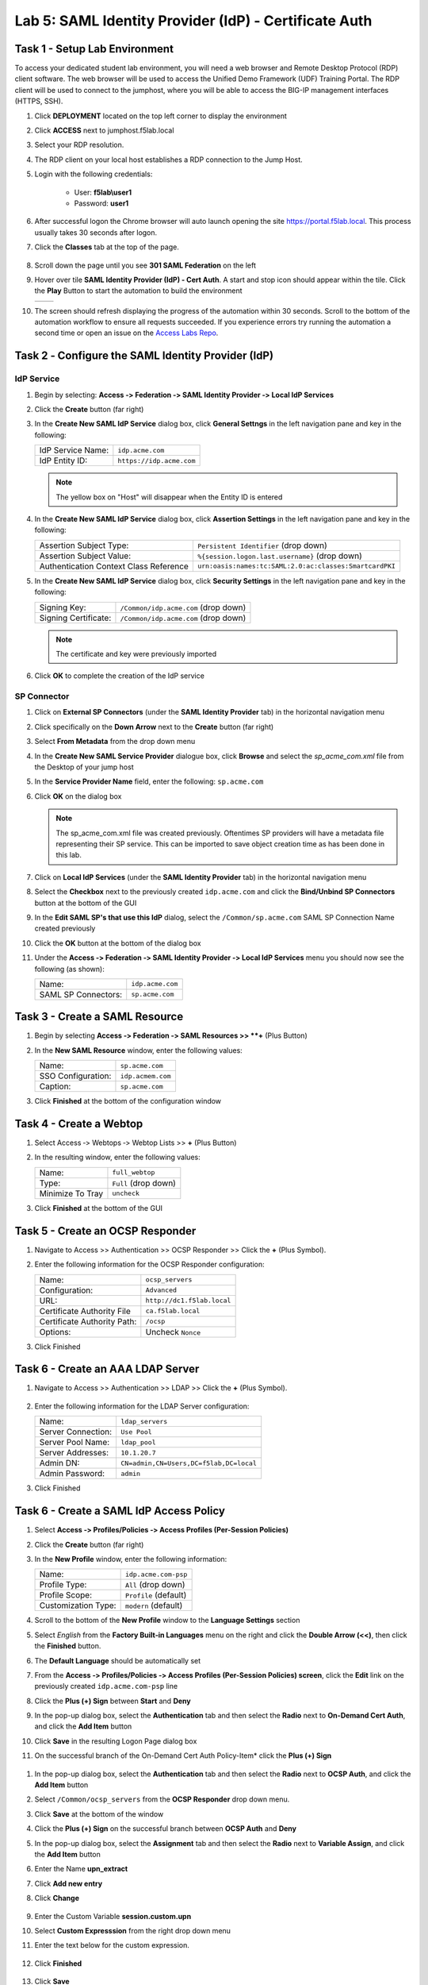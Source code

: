 Lab 5: SAML Identity Provider (IdP) - Certificate Auth
========================================================



Task 1 - Setup Lab Environment
-----------------------------------

To access your dedicated student lab environment, you will need a web browser and Remote Desktop Protocol (RDP) client software. The web browser will be used to access the Unified Demo Framework (UDF) Training Portal. The RDP client will be used to connect to the jumphost, where you will be able to access the BIG-IP management interfaces (HTTPS, SSH).

#. Click **DEPLOYMENT** located on the top left corner to display the environment

#. Click **ACCESS** next to jumphost.f5lab.local

   |image001|

#. Select your RDP resolution.

#. The RDP client on your local host establishes a RDP connection to the Jump Host.

#. Login with the following credentials:

         - User: **f5lab\\user1**
         - Password: **user1**

#. After successful logon the Chrome browser will auto launch opening the site https://portal.f5lab.local.  This process usually takes 30 seconds after logon.

#. Click the **Classes** tab at the top of the page.

	|image002|

#. Scroll down the page until you see **301 SAML Federation** on the left

   |image003|

#. Hover over tile **SAML Identity Provider (IdP) - Cert Auth**. A start and stop icon should appear within the tile.  Click the **Play** Button to start the automation to build the environment

   +---------------+-------------+
   | |image004|    | |image005|  |
   +---------------+-------------+ 

#. The screen should refresh displaying the progress of the automation within 30 seconds.  Scroll to the bottom of the automation workflow to ensure all requests succeeded.  If you experience errors try running the automation a second time or open an issue on the `Access Labs Repo <https://github.com/f5devcentral/access-labs>`__.

   |image006|


Task 2 ‑ Configure the SAML Identity Provider (IdP)
--------------------------------------------------------

IdP Service
~~~~~~~~~~~~~~~~

#. Begin by selecting: **Access ‑> Federation ‑> SAML Identity Provider
   ‑> Local IdP Services**

#. Click the **Create** button (far right)

   |image009|

#. In the **Create New SAML IdP Service** dialog box, click **General Settngs**
   in the left navigation pane and key in the following:

   +-------------------+--------------------------------+
   | IdP Service Name: | ``idp.acme.com``               |
   +-------------------+--------------------------------+
   | IdP Entity ID:    | ``https://idp.acme.com``       |
   +-------------------+--------------------------------+

   |image010|

   .. NOTE:: The yellow box on "Host" will disappear when the Entity ID is
      entered

#. In the **Create New SAML IdP Service** dialog box, click **Assertion
   Settings** in the left navigation pane and key in the following:

   +----------------------------------------+-----------------------------------------------------------------+
   | Assertion Subject Type:                | ``Persistent Identifier`` (drop down)                           |
   +----------------------------------------+-----------------------------------------------------------------+
   | Assertion Subject Value:               | ``%{session.logon.last.username}`` (drop down)                  |
   +----------------------------------------+-----------------------------------------------------------------+
   | Authentication Context Class Reference | ``urn:oasis:names:tc:SAML:2.0:ac:classes:SmartcardPKI``         |  
   +----------------------------------------+-----------------------------------------------------------------+

   |image011|

#. In the **Create New SAML IdP Service** dialog box, click
   **Security Settings** in the left navigation pane and key in
   the following:

   +----------------------+---------------------------------------+
   | Signing Key:         | ``/Common/idp.acme.com`` (drop down)  |
   +----------------------+---------------------------------------+
   | Signing Certificate: | ``/Common/idp.acme.com`` (drop down)  |
   +----------------------+---------------------------------------+

   .. NOTE:: The certificate and key were previously imported

#. Click **OK** to complete the creation of the IdP service

   |image012|

SP Connector
~~~~~~~~~~~~~~~~~

#. Click on **External SP Connectors** (under the **SAML Identity Provider**
   tab) in the horizontal navigation menu

#. Click specifically on the **Down Arrow** next to the **Create** button
   (far right)

#. Select **From Metadata** from the drop down menu

   |image013|

#. In the **Create New SAML Service Provider** dialogue box, click **Browse**
   and select the *sp_acme_com.xml* file from the Desktop of
   your jump host

#. In the **Service Provider Name** field, enter the following:
   ``sp.acme.com``

#. Click **OK** on the dialog box

   |image014|

   .. NOTE:: The sp_acme_com.xml file was created previously.
      Oftentimes SP providers will have a metadata file representing their
      SP service. This can be imported to save object creation time as has
      been done in this lab.

#. Click on **Local IdP Services** (under the **SAML Identity Provider** tab)
   in the horizontal navigation menu

   |image015|

#. Select the **Checkbox** next to the previously created ``idp.acme.com``
   and click the **Bind/Unbind SP Connectors** button at the bottom of the GUI

   |image016|

#. In the **Edit SAML SP's that use this IdP** dialog, select the
   ``/Common/sp.acme.com`` SAML SP Connection Name created previously

#. Click the **OK** button at the bottom of the dialog box

   |image017|

#. Under the **Access ‑> Federation ‑> SAML Identity Provider ‑>
   Local IdP Services** menu you should now see the following (as shown):

   +---------------------+------------------------+
   | Name:               | ``idp.acme.com``       |
   +---------------------+------------------------+
   | SAML SP Connectors: | ``sp.acme.com``        |
   +---------------------+------------------------+

   |image018|

Task 3 - Create a SAML Resource
---------------------------------


#. Begin by selecting **Access ‑> Federation ‑> SAML Resources >> **+** (Plus Button)

   |image019|

#. In the **New SAML Resource** window, enter the following values:

   +--------------------+------------------------+
   | Name:              | ``sp.acme.com``        |
   +--------------------+------------------------+
   | SSO Configuration: | ``idp.acmem.com``      |
   +--------------------+------------------------+
   | Caption:           | ``sp.acme.com``        |
   +--------------------+------------------------+

#. Click **Finished** at the bottom of the configuration window

   |image020|



Task 4 - Create a Webtop
-------------------------------

#. Select Access ‑> Webtops ‑> Webtop Lists >> **+** (Plus Button)


   |image021|

#. In the resulting window, enter the following values:

   +------------------+----------------------+
   | Name:            | ``full_webtop``      |
   +------------------+----------------------+
   | Type:            | ``Full`` (drop down) |
   +------------------+----------------------+
   | Minimize To Tray | ``uncheck``          |
   +------------------+----------------------+

#. Click **Finished** at the bottom of the GUI

   |image022|


Task 5 - Create an OCSP Responder 
----------------------------------------

#. Navigate to Access >> Authentication >> OCSP Responder >> Click the **+** (Plus Symbol).  


   |image023|

#. Enter the following information for the OCSP Responder configuration:

   +-------------------------------+-----------------------------+
   | Name:                         | ``ocsp_servers``            |
   +-------------------------------+-----------------------------+
   | Configuration:                | ``Advanced``                |
   +-------------------------------+-----------------------------+
   | URL:                          | ``http://dc1.f5lab.local``  |
   +-------------------------------+-----------------------------+
   | Certificate Authority File    | ``ca.f5lab.local``          |
   +-------------------------------+-----------------------------+
   | Certificate Authority Path:   | ``/ocsp``                   |
   +-------------------------------+-----------------------------+
   | Options:                      | Uncheck ``Nonce``           |
   +-------------------------------+-----------------------------+
  

#. Click Finished

    |image024|

Task 6 - Create an AAA LDAP Server  
----------------------------------------

#. Navigate to Access >> Authentication >> LDAP >> Click the **+** (Plus Symbol).  

    |image025|

#. Enter the following information for the LDAP Server configuration:

   +-------------------------------+------------------------------------------+
   | Name:                         | ``ldap_servers``                         |
   +-------------------------------+------------------------------------------+
   | Server Connection:            | ``Use Pool``                             |
   +-------------------------------+------------------------------------------+
   | Server Pool Name:             | ``ldap_pool``                            |
   +-------------------------------+------------------------------------------+
   | Server Addresses:             | ``10.1.20.7``                            |
   +-------------------------------+------------------------------------------+
   | Admin DN:                     | ``CN=admin,CN=Users,DC=f5lab,DC=local``  |
   +-------------------------------+------------------------------------------+
   | Admin Password:               | ``admin``                                |
   +-------------------------------+------------------------------------------+

#. Click Finished

    |image026|


Task 6 - Create a SAML IdP Access Policy
---------------------------------------------

#. Select **Access ‑> Profiles/Policies ‑> Access Profiles
   (Per-Session Policies)**

#. Click the **Create** button (far right)

   |image027|

#. In the **New Profile** window, enter the following information:

   +----------------------+---------------------------+
   | Name:                | ``idp.acme.com‑psp``      |
   +----------------------+---------------------------+
   | Profile Type:        | ``All`` (drop down)       |
   +----------------------+---------------------------+
   | Profile Scope:       | ``Profile`` (default)     |
   +----------------------+---------------------------+
   | Customization Type:  | ``modern`` (default)      |
   +----------------------+---------------------------+

   |image028|


#. Scroll to the bottom of the **New Profile** window to the
   **Language Settings** section

#. Select *English* from the **Factory Built‑in Languages** menu on the
   right and click the **Double Arrow (<<)**, then click the **Finished**
   button.

#. The **Default Language** should be automatically set

   |image029|

#. From the **Access ‑> Profiles/Policies ‑> Access Profiles
   (Per-Session Policies) screen**, click the **Edit** link on the previously
   created ``idp.acme.com-psp`` line

   |image030|

#. Click the **Plus (+) Sign** between **Start** and **Deny**

   |image031|

#. In the pop-up dialog box, select the **Authentication** tab and then select the
   **Radio** next to **On-Demand Cert Auth**, and click the **Add Item** button

   |image032|

#. Click **Save** in the resulting Logon Page dialog box

   |image033|

#.  On the successful branch of the On-Demand Cert Auth Policy-Item* click the **Plus (+) Sign**

   |image034|

#. In the pop-up dialog box, select the **Authentication** tab and then
   select the **Radio** next to **OCSP Auth**, and click the **Add Item** button

   |image035|

#. Select ``/Common/ocsp_servers`` from the **OCSP Responder** drop down menu.

#. Click **Save** at the bottom of the window

   |image036|

#. Click the **Plus (+) Sign** on the successful branch between **OCSP Auth** and **Deny**

   |image037|

#. In the pop-up dialog box, select the **Assignment** tab and then select
   the **Radio** next to **Variable Assign**, and click the
   **Add Item** button

   |image038|

#. Enter the Name **upn_extract**
#. Click **Add new entry**
#. Click **Change**

    |image039|

#. Enter the Custom Variable **session.custom.upn**
#. Select **Custom Expresssion** from the right drop down menu
#. Enter the text below for the custom expression.

    .. code-block:: text
        set x509e_fields [split [mcget {session.ssl.cert.x509extension}] "\n"];
        # For each element in the list:
        foreach field $x509e_fields {
        # If the element contains UPN:
        if { $field contains "othername:UPN" } {
        ## set start of UPN variable
        set start [expr {[string first "othername:UPN<" $field] +14}]
        # UPN format is <user@domain>
        # Return the UPN, by finding the index of opening and closing brackets, then use string range to get everything between.
        return [string range $field $start [expr { [string first ">" $field $start] - 1 } ] ];  } }
        #Otherwise return UPN Not Found:
        return "UPN-NOT-FOUND";

#. Click **Finished**

    |image040|

#. Click **Save**  

    |image041|

#. Click the **Plus (+) Sign** between **upn_extract** and **Deny**  

    |image042|

#. In the pop-up dialog box, select the **Authentication** tab and then select
   the **Radio** next to **LDAP Query**, and click the
   **Add Item** button

   |image043|

#. In the **LDAP Query Properties** window, enter the following information:

   +----------------------+------------------------------------------------+
   | Server:              | ``/Common/ldap_servers`` (drop down)           |
   +----------------------+------------------------------------------------+
   | Search DN:           | ``dc=f5lab,dc=local`` (drop down)              |
   +----------------------+------------------------------------------------+
   | SearchFilter:        | ``(userPrincipalName=%{session.custom.upn})``  |
   +----------------------+------------------------------------------------+
   
#. Click **Add new entry**
#. Add **sAMAAccountName** to the list of Required Attributes
   
    |image044|


#. Click the **Branch Rules** tab
#. Click the **X** on the User Group Membership line

    |image045|

#. Click **Add Branch Rule**

    |image046|

#. Enter the name **LDAP Query Passed**
#. Click **change**

    |image047|

#. Click **Add Expression**

    |image048|

#. Select **LDAP Query** from the Context dropdown menu
#. Select **LDAP Query Passed** from the Condition dropdown menu
#. Click **Add Expression**

    |image049|

#. Click **Finsished**

    |image050|

#. Click **Save**

    |image051|

#. Click the **Plus (+) Sign** on the LDAP Query Passed branch between **LDAP Query ** and **Deny**  

    |image052|

#. In the pop-up dialog box, select the **Assignment** tab and then select
   the **Radio** next to **Variable Assign**, and click the
   **Add Item** button

   |image053|

#. Enter the Name **set_username**
#. Click **Add new entry**
#. Click **Change**

    |image054|

#. Enter the Custom Variable **session.logon.last.username**
#. Select **Session Variable** from the right drop down menu
#. Enter the session variable name session.ldap.last.attr.sAMAccountName.
#. Click **Finished**

    |image055|

#. Click **Save**

    |image056|

#. Click the **Plus (+) Sign** between **set_username** and **Deny**  

    |image057|

#. In the pop-up dialog box, select the **Assignment** tab and then select
   the **Radio** next to **Advanced Resource Assign**, and click the
   **Add Item** button

   |image058|


#. In the new Resource Assignment entry, click the **Add/Delete** link

   |image059|

#. In the resulting pop-up window, click the **SAML** tab, and select the
   **Checkbox** next to */Common/sp.acme.com*

   |image060|

#. Click the **Webtop** tab, and select the **Checkbox** next to
   ``/Common/full_webtop``

#. Click the **Update** button at the bottom of the window to complete
   the Resource Assignment entry

   |image061|


#. Click the **Save** button at the bottom of the **Advanced Resource Assign** window

   |image062|


#. In the **Visual Policy Editor**, select the **Deny** ending on the
   fallback branch following **Advanced Resource Assign**

   |image063|

#. In the **Select Ending** dialog box, selet the **Allow** radio button
   and then click **Save**

   |image064|

#. In the **Visual Policy Editor**, click **Apply Access Policy**
   (top left), and close the **Visual Policy Editor**

   |image065|


Task 7 - Create a Client-side SSL Profile
---------------------------------------------

#. Navigate to Local Traffic ‑> Profile -> SSL -> Client. Click the **Plus (+) Sign**

    |image066|

#. Enter the Name **idp.acme.com-clientssl**
#. Check the **custom box** on the Certificate Key Chain Line 
#. Click **Add**

    |image067|

#. Select **acme.com-wildcard** from the Certificate dropdown menu
#. Select **acme.com-wildcard** from the Key dropdown menu
#. Click **Add**

    |image068|

#. Check the **custom box** on the Trusted Certificate Authorities Line
#. Select **ca.f5lab.local* from the Trusted Certificate Authorities dropdown menu     
#. Check the **custom box** on the Advertised Certificate Authorities Line
#. Select **ca.f5lab.local* from the Advertised Certificate Authorities dropdown menu

    |image069|

#. Click **Finished**



Task 8 - Create an IdP Virtual Server
----------------------------------------

#. Begin by selecting **Local Traffic ‑> Virtual Servers -> Virtual Server List. Click the **Plus (+) Sign** 


   |image070|

#. In the **New Virtual Server** window, enter the following information:

   +---------------------------+------------------------------+
   | General Properties                                       |
   +===========================+==============================+
   | Name:                     | ``idp.acme.com``             |
   +---------------------------+------------------------------+
   | Destination Address/Mask: | ``10.1.10.102``              |
   +---------------------------+------------------------------+
   | Service Port:             | ``443``                      |
   +---------------------------+------------------------------+

   |image071|

   +---------------------------+------------------------------+
   | Configuration                                            |
   +===========================+==============================+
   | HTTP Profile:             | ``http`` (drop down)         |
   +---------------------------+------------------------------+
   | SSL Profile (Client)      | ``wildcard.acme.com``        |
   +---------------------------+------------------------------+

   |image072|

   +-----------------+---------------------------+
   | Access Policy                               |
   +=================+===========================+
   | Access Profile: | ``idp.acme.com-psp``      |
   +-----------------+---------------------------+

   |image073|


#. Scroll to the bottom of the configuration window and click **Finished**


TASK 8 - Test the Configuration
------------------------------------------

#. From the jumphost, navigate to the SAML IdP you previously configured at **https://idp.acme.com**. 
#. Select the **user1** certificate
#. Click **OK**


   |image074|
  
#. Click **sp.acme.com**

   |image075|

#. You are then successfully logged into https://sp.acme.com and presented a webpage.

   |image076|

#. Review your Active Sessions **(Access ‑> Overview ‑> Active Sessions­­­)**

#. Review your Access Report Logs **(Access ‑> Overview ‑> Access Reports)**


Task 9 - Lab Cleanup
------------------------

#. From a browser on the jumphost navigate to https://portal.f5lab.local

#. Click the **Classes** tab at the top of the page.

   |image002|

#. Scroll down the page until you see **301 SAML Federation** on the left

   |image003|

#. Hover over tile **SAML Identity Provider (IdP) - Cert Auth**. A start and stop icon should appear within the tile.  Click the **Stop** Button to trigger the automation to remove any prebuilt objects from the environment

   +---------------+-------------+
   | |image004|    | |image007|  |
   +---------------+-------------+ 

#. The screen should refresh displaying the progress of the automation within 30 seconds.  Scroll to the bottom of the automation workflow to ensure all requests succeeded.  If you you experience errors try running the automation a second time or open an issue on the `Access Labs Repo <https://github.com/f5devcentral/access-labs>`__.

   |image008|

#. This concludes the lab.

   |image000|


.. |image000| image:: ./media/lab05/000.png
.. |image001| image:: ./media/lab05/001.png
.. |image002| image:: ./media/lab05/002.png
.. |image003| image:: ./media/lab05/003.png
.. |image004| image:: ./media/lab05/004.png
.. |image005| image:: ./media/lab05/005.png
.. |image006| image:: ./media/lab05/006.png
.. |image007| image:: ./media/lab05/007.png
.. |image008| image:: ./media/lab05/008.png
.. |image009| image:: ./media/lab05/009.png
.. |image010| image:: ./media/lab05/010.png
.. |image011| image:: ./media/lab05/011.png
.. |image012| image:: ./media/lab05/012.png
.. |image013| image:: ./media/lab05/013.png
.. |image014| image:: ./media/lab05/014.png
.. |image015| image:: ./media/lab05/015.png
.. |image016| image:: ./media/lab05/016.png
.. |image017| image:: ./media/lab05/017.png
.. |image018| image:: ./media/lab05/018.png
.. |image019| image:: ./media/lab05/019.png
.. |image020| image:: ./media/lab05/020.png
.. |image021| image:: ./media/lab05/021.png
.. |image022| image:: ./media/lab05/022.png
.. |image023| image:: ./media/lab05/023.png
.. |image024| image:: ./media/lab05/024.png
.. |image025| image:: ./media/lab05/025.png
.. |image026| image:: ./media/lab05/026.png
.. |image027| image:: ./media/lab05/027.png
.. |image028| image:: ./media/lab05/028.png
.. |image029| image:: ./media/lab05/029.png
.. |image030| image:: ./media/lab05/030.png
.. |image031| image:: ./media/lab05/031.png
.. |image032| image:: ./media/lab05/032.png
.. |image033| image:: ./media/lab05/033.png
.. |image034| image:: ./media/lab05/034.png
.. |image035| image:: ./media/lab05/035.png
.. |image036| image:: ./media/lab05/036.png
.. |image037| image:: ./media/lab05/037.png
.. |image038| image:: ./media/lab05/038.png
.. |image039| image:: ./media/lab05/039.png
.. |image040| image:: ./media/lab05/040.png
.. |image041| image:: ./media/lab05/041.png
.. |image042| image:: ./media/lab05/042.png
.. |image043| image:: ./media/lab05/043.png
.. |image044| image:: ./media/lab05/044.png
.. |image045| image:: ./media/lab05/045.png
.. |image046| image:: ./media/lab05/046.png
.. |image047| image:: ./media/lab05/047.png
.. |image048| image:: ./media/lab05/048.png
.. |image049| image:: ./media/lab05/049.png
.. |image050| image:: ./media/lab05/050.png
.. |image998| image:: ./media/lab05/998.png
.. |image999| image:: ./media/lab05/999.png

